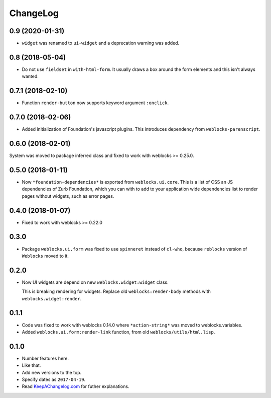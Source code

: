 ===========
 ChangeLog
===========

0.9 (2020-01-31)
================

* ``widget`` was renamed to ``ui-widget`` and a deprecation warning was added.

0.8 (2018-05-04)
================

* Do not use ``fieldset`` in ``with-html-form``. It usually draws a box
  around the form elements and this isn't always wanted.

0.7.1 (2018-02-10)
==================

* Function ``render-button`` now supports keyword argument ``:onclick``.

0.7.0 (2018-02-06)
==================

* Added initialization of Foundation's javascript plugins.
  This introduces dependency from ``weblocks-parenscript``.

0.6.0 (2018-02-01)
==================

System was moved to package inferred class and fixed to work with
weblocks >= 0.25.0.

0.5.0 (2018-01-11)
==================

* Now  ``*foundation-dependencies*`` is exported from
  ``weblocks.ui.core``.
  This is a list of CSS an JS dependencies of Zurb Foundation,
  which you can with to add to your application wide dependencies
  list to render pages without widgets, such as error pages.

0.4.0 (2018-01-07)
==================

* Fixed to work with weblocks >= 0.22.0

0.3.0
=====

* Package ``weblocks.ui.form`` was fixed to use ``spinneret`` instead of
  ``cl-who``, because ``reblocks`` version of ``Weblocks`` moved to it.

0.2.0
=====

* Now UI widgets are depend on new ``weblocks.widget:widget`` class.

  This is breaking rendering for widgets. Replace old ``weblocks:render-body``
  methods with ``weblocks.widget:render``.

0.1.1
=====

* Code was fixed to work with weblocks 0.14.0 where ``*action-string*``
  was moved to weblocks.variables.
* Added ``weblocks.ui.form:render-link`` function, from old ``weblocks/utils/html.lisp``.

0.1.0
=====

* Number features here.
* Like that.
* Add new versions to the top.
* Specify dates as ``2017-04-19``.
* Read `KeepAChangelog.com <http://keepachangelog.com/>`_ for futher
  explanations.
